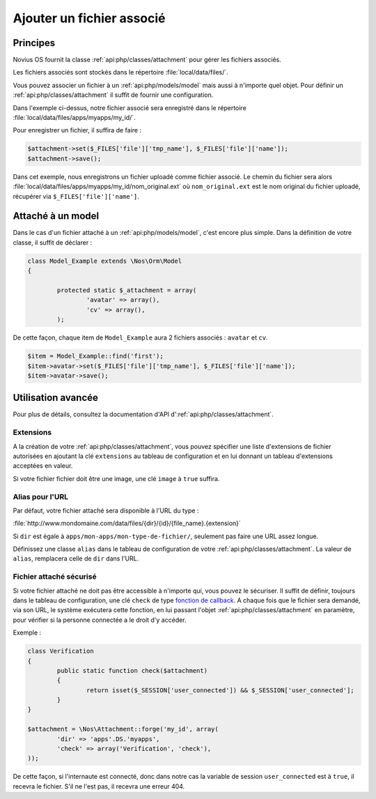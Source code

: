 Ajouter un fichier associé
##########################

Principes
*********

Novius OS fournit la classe :ref:`api:php/classes/attachment` pour gérer les fichiers associés.

Les fichiers associés sont stockés dans le répertoire :file:`local/data/files/`.

Vous pouvez associer un fichier à un :ref:`api:php/models/model` mais aussi à n'importe quel objet.
Pour définir un :ref:`api:php/classes/attachment` il suffit de fournir une configuration.

.. code-block:: php
	:emphasize-lines: 3,4

	<?php

	$attachment = \Nos\Attachment::forge('my_id', array(
		'dir' => 'apps'.DS.'myapps',
	));

Dans l'exemple ci-dessus, notre fichier associé sera enregistré dans le répertoire :file:`local/data/files/apps/myapps/my_id/`.

Pour enregistrer un fichier, il suffira de faire :

.. code-block:: php

	$attachment->set($_FILES['file']['tmp_name'], $_FILES['file']['name']);
	$attachment->save();

Dans cet exemple, nous enregistrons un fichier uploadé comme fichier associé.
Le chemin du fichier sera alors :file:`local/data/files/apps/myapps/my_id/nom_original.ext`
où ``nom_original.ext`` est le nom original du fichier uploadé, récupérer via ``$_FILES['file']['name']``.


Attaché à un model
******************

Dans le cas d'un fichier attaché à un :ref:`api:php/models/model`, c'est encore plus simple.
Dans la définition de votre classe, il suffit de déclarer :

.. code-block:: php

	class Model_Example extends \Nos\Orm\Model
	{

		protected static $_attachment = array(
			'avatar' => array(),
			'cv' => array(),
		);

De cette façon, chaque item de ``Model_Example`` aura 2 fichiers associés : ``avatar`` et ``cv``.

.. code-block:: php

	$item = Model_Example::find('first');
	$item->avatar->set($_FILES['file']['tmp_name'], $_FILES['file']['name']);
	$item->avatar->save();

Utilisation avancée
*******************

Pour plus de détails, consultez la documentation d'API d':ref:`api:php/classes/attachment`.

Extensions
==========

A la création de votre :ref:`api:php/classes/attachment`, vous pouvez spécifier une liste d'extensions de fichier autorisées
en ajoutant la clé ``extensions`` au tableau de configuration et en lui donnant un tableau d'extensions acceptées en valeur.

Si votre fichier fichier doit être une image, une clé ``image`` à ``true`` suffira.

Alias pour l'URL
================

Par défaut, votre fichier attaché sera disponible à l'URL du type :

:file:`http://www.mondomaine.com/data/files/{dir}/{id}/{file_name}.{extension}`

Si ``dir`` est égale à ``apps/mon-apps/mon-type-de-fichier/``, seulement pas faire une URL assez longue.

Définissez une classe ``alias`` dans le tableau de configuration de votre :ref:`api:php/classes/attachment`.
La valeur de ``alias``, remplacera celle de ``dir`` dans l'URL.


Fichier attaché sécurisé
========================

Si votre fichier attaché ne doit pas être accessible à n'importe qui, vous pouvez le sécuriser.
Il suffit de définir, toujours dans le tableau de configuration, une clé ``check`` de type `fonction de callback <http://php.net/manual/fr/language.types.callable.php>`_.
A chaque fois que le fichier sera demandé, via son URL, le système exécutera cette fonction, en lui passant l'objet
:ref:`api:php/classes/attachment` en paramètre, pour vérifier si la personne connectée a le droit d'y accéder.

Exemple :

.. code-block:: php

	class Verification
	{
		public static function check($attachment)
		{
			return isset($_SESSION['user_connected']) && $_SESSION['user_connected'];
		}
	}

	$attachment = \Nos\Attachment::forge('my_id', array(
		'dir' => 'apps'.DS.'myapps',
		'check' => array('Verification', 'check'),
	));

De cette façon, si l'internaute est connecté, donc dans notre cas la variable de session ``user_connected`` est à ``true``, il recevra le fichier.
S'il ne l'est pas, il recevra une erreur 404.
